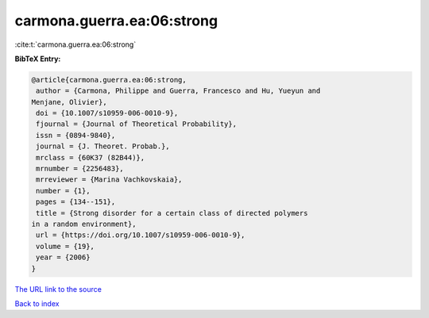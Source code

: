 carmona.guerra.ea:06:strong
===========================

:cite:t:`carmona.guerra.ea:06:strong`

**BibTeX Entry:**

.. code-block:: bibtex

   @article{carmona.guerra.ea:06:strong,
    author = {Carmona, Philippe and Guerra, Francesco and Hu, Yueyun and
   Menjane, Olivier},
    doi = {10.1007/s10959-006-0010-9},
    fjournal = {Journal of Theoretical Probability},
    issn = {0894-9840},
    journal = {J. Theoret. Probab.},
    mrclass = {60K37 (82B44)},
    mrnumber = {2256483},
    mrreviewer = {Marina Vachkovskaia},
    number = {1},
    pages = {134--151},
    title = {Strong disorder for a certain class of directed polymers
   in a random environment},
    url = {https://doi.org/10.1007/s10959-006-0010-9},
    volume = {19},
    year = {2006}
   }
`The URL link to the source <ttps://doi.org/10.1007/s10959-006-0010-9}>`_


`Back to index <../By-Cite-Keys.html>`_
